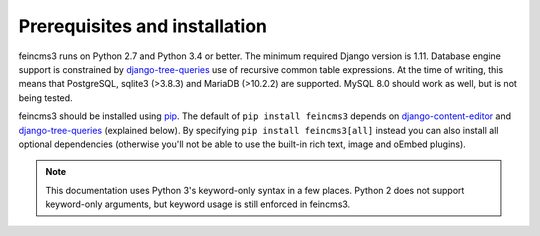 Prerequisites and installation
==============================

feincms3 runs on Python 2.7 and Python 3.4 or better. The minimum
required Django version is 1.11. Database engine support is constrained
by `django-tree-queries
<https://github.com/matthiask/django-tree-queries>`_ use of recursive common table expressions. At
the time of writing, this means that PostgreSQL, sqlite3 (>3.8.3) and
MariaDB (>10.2.2) are supported. MySQL 8.0 should work as well, but is
not being tested.

feincms3 should be installed using `pip <https://pip.pypa.io>`_. The
default of ``pip install feincms3`` depends on `django-content-editor
<https://django-content-editor.readthedocs.io>`_ and
`django-tree-queries
<https://github.com/matthiask/django-tree-queries>`_
(explained below). By specifying ``pip install feincms3[all]`` instead
you can also install all optional dependencies (otherwise you'll not be
able to use the built-in rich text, image and oEmbed plugins).

.. note::
   This documentation uses Python 3's keyword-only syntax in a few
   places. Python 2 does not support keyword-only arguments, but keyword
   usage is still enforced in feincms3.
